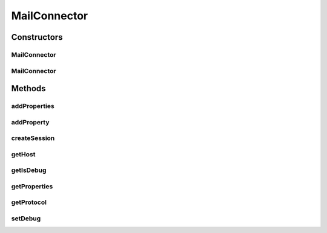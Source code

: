 .. java:import:: java.util Properties

.. java:import:: javax.mail Authenticator

.. java:import:: javax.mail PasswordAuthentication

.. java:import:: javax.mail Session

MailConnector
=============

.. java:package:: hk.hku.cecid.piazza.commons.net
   :noindex:

.. java:type:: public abstract class MailConnector

   MailConnector is an abstract connector for making connection to mail hosts. The configuration of mail connector is mainly through the standard java properties injection. You can always use either \ :java:ref:`addProperties(Properties)`\  or \ :java:ref:`getProperties()`\  to set or get the current configuration of this mail connector. For the detail of the properties key, read \ `here <http://java.sun.com/products/javamail/javadocs/index.html>`_\  1.0.1 - Add help method for enabling black box debug mode through \ :java:ref:`setDebug(boolean)`\

   :author: Hugo Y. K. Lam,, Twinsen Tsang (modifers)

Constructors
------------
MailConnector
^^^^^^^^^^^^^

.. java:constructor:: public MailConnector(String protocol, String host)
   :outertype: MailConnector

   Creates a new instance of MailConnector.

   :param protocol: the mail protocol.
   :param host: the mail host.

MailConnector
^^^^^^^^^^^^^

.. java:constructor:: public MailConnector(String protocol, String host, String username, String password)
   :outertype: MailConnector

   Creates a new instance of MailConnector.

   :param protocol: the mail protocol.
   :param host: the mail host.
   :param username: the user name for authentication.
   :param password: the password for authentication.

Methods
-------
addProperties
^^^^^^^^^^^^^

.. java:method:: public void addProperties(Properties properties)
   :outertype: MailConnector

   Adds the given mail properties to the underlying mail properties used by this connector.

   :param properties: the properties to be added.

addProperty
^^^^^^^^^^^

.. java:method:: public void addProperty(String propKey, String propValue)
   :outertype: MailConnector

   Adds a property to the underlying mail properties used by this connector.

   :param propKey: the property key.
   :param propValue: the property value.

createSession
^^^^^^^^^^^^^

.. java:method:: public Session createSession()
   :outertype: MailConnector

   Creates a mail session from the underlying mail properties.

   :return: the mail session.

getHost
^^^^^^^

.. java:method:: public String getHost()
   :outertype: MailConnector

   Gets the host to which this mail connector connects.

   :return: the mail host.

getIsDebug
^^^^^^^^^^

.. java:method:: public boolean getIsDebug()
   :outertype: MailConnector

   Get whether the mail connector is under debug mode.

getProperties
^^^^^^^^^^^^^

.. java:method:: public Properties getProperties()
   :outertype: MailConnector

   Gets the underlying mail properties used by this connector.

   :return: the mail properties.

getProtocol
^^^^^^^^^^^

.. java:method:: public String getProtocol()
   :outertype: MailConnector

   Gets the protocol that this mail connector uses.

   :return: the mail protocol.

setDebug
^^^^^^^^

.. java:method:: public void setDebug(boolean on)
   :outertype: MailConnector

   Set whether the mail connector is under debug mode.

   :param on: The flag whether debug mode is switched on for this mail connector.

